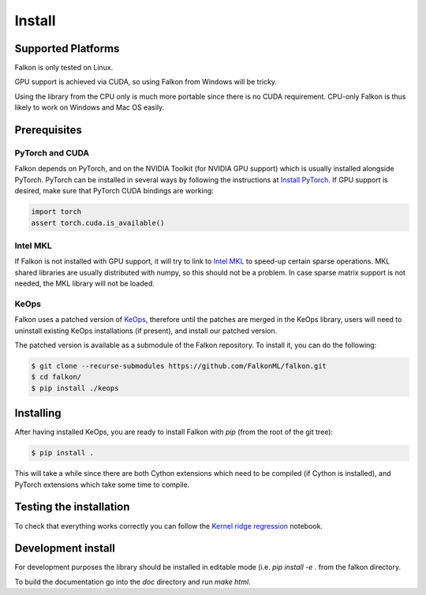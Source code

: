 .. _install:

Install
=======

Supported Platforms
-------------------

Falkon is only tested on Linux.

GPU support is achieved via CUDA, so using Falkon from Windows will be tricky.

Using the library from the CPU only is much more portable since there is no CUDA requirement. CPU-only Falkon
is thus likely to work on Windows and Mac OS easily.

Prerequisites
-------------

PyTorch and CUDA
~~~~~~~~~~~~~~~~
Falkon depends on PyTorch, and on the NVIDIA Toolkit (for NVIDIA GPU support) which is usually installed
alongside PyTorch.
PyTorch can be installed in several ways by following the instructions at `Install PyTorch <https://pytorch.org/get-started/locally/>`__.
If GPU support is desired, make sure that PyTorch CUDA bindings are working:

.. code-block:: python

    import torch
    assert torch.cuda.is_available()

Intel MKL
~~~~~~~~~
If Falkon is not installed with GPU support, it will try to link to `Intel MKL <https://software.intel.com/content/www/us/en/develop/tools/math-kernel-library.html>`__
to speed-up certain sparse operations. MKL shared libraries are usually distributed with numpy, so this should not be a problem.
In case sparse matrix support is not needed, the MKL library will not be loaded.

KeOps
~~~~~
Falkon uses a patched version of `KeOps <https://www.kernel-operations.io/keops/index.html>`__, therefore until the
patches are merged in the KeOps library, users will need to uninstall existing KeOps installations (if present), and
install our patched version.

The patched version is available as a submodule of the Falkon repository. To install it, you can do the following:

.. code-block:: bash

    $ git clone --recurse-submodules https://github.com/FalkonML/falkon.git
    $ cd falkon/
    $ pip install ./keops


Installing
----------

After having installed KeOps, you are ready to install Falkon with `pip` (from the root of the git tree):

.. code-block:: bash

   $ pip install .

This will take a while since there are both Cython extensions which need to be compiled (if Cython is installed),
and PyTorch extensions which take some time to compile.


Testing the installation
------------------------

To check that everything works correctly you can follow the `Kernel ridge regression`_ notebook.


.. _Kernel ridge regression:
    examples/simple_regression.ipynb


Development install
-------------------

For development purposes the library should be installed in editable mode (i.e. `pip install -e .` from the
falkon directory.

To build the documentation go into the `doc` directory and run `make html`.
